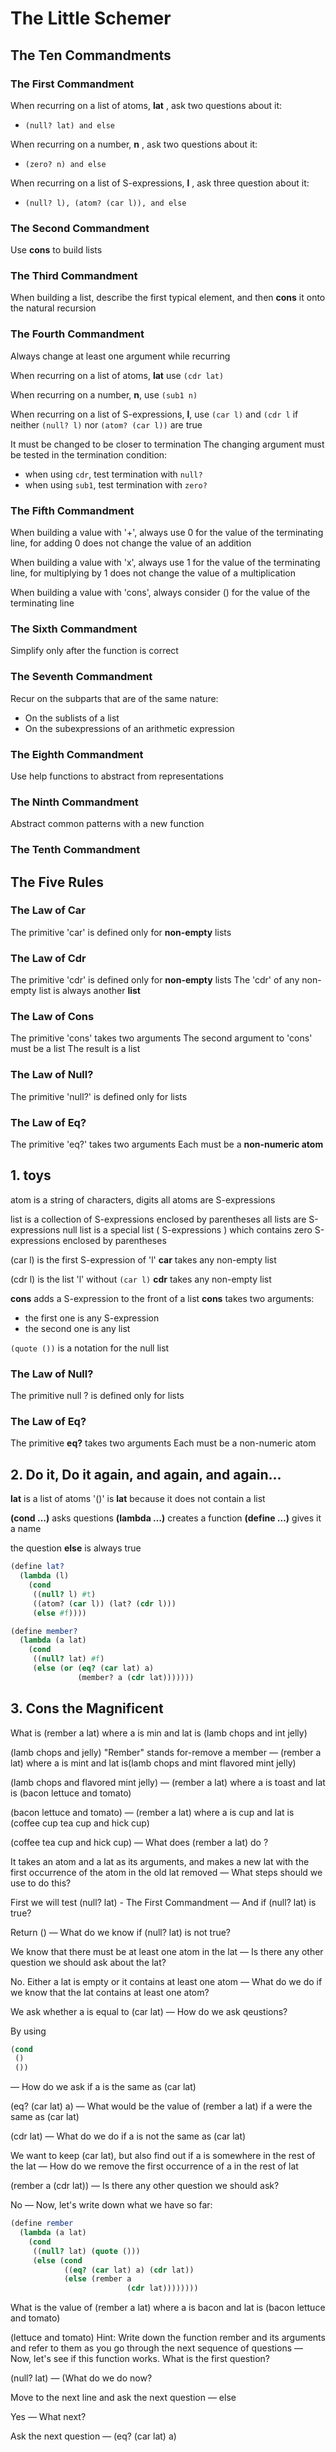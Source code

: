 * The Little Schemer
** The Ten Commandments
*** The First Commandment
When recurring on a list of atoms, *lat* , ask two questions about it:
- ~(null? lat) and else~

When recurring on a number, *n* , ask two questions about it:
- ~(zero? n) and else~

When recurring on a list of S-expressions, *l* , ask three question about it:
- ~(null? l), (atom? (car l)), and else~
*** The Second Commandment
Use *cons* to build lists
*** The Third Commandment
When building a list,
describe the first typical element,
and then *cons* it onto the natural recursion
*** The Fourth Commandment
Always change at least one argument while recurring

When recurring on a list of atoms, *lat*
use ~(cdr lat)~

When recurring on a number, *n*,
use ~(sub1 n)~

When recurring on a list of S-expressions, *l*,
use ~(car l)~ and ~(cdr l~ if neither ~(null? l)~ nor ~(atom? (car l))~ are true

It must be changed to be closer to termination
The changing argument must be tested in the termination condition:
- when using ~cdr~, test termination with ~null?~
- when using ~sub1~, test termination with ~zero?~
*** The Fifth Commandment
When building a value with '+', always use 0 for the value of the terminating line,
for adding 0 does not change the value of an addition

When building a value with 'x', always use 1 for the value of the terminating line,
for multiplying by 1 does not change the value of a multiplication

When building a value with 'cons', always consider () for the value of the terminating line
*** The Sixth Commandment
Simplify only after the function is correct
*** The Seventh Commandment
Recur on the subparts that are of the same nature:
- On the sublists of a list
- On the subexpressions of an arithmetic expression
*** The Eighth Commandment
Use help functions to abstract from representations
*** The Ninth Commandment
Abstract common patterns with a new function
*** The Tenth Commandment
** The Five Rules
*** The Law of Car
The primitive 'car' is defined only for *non-empty* lists
*** The Law of Cdr
The primitive 'cdr' is defined only for *non-empty* lists
The 'cdr' of any non-empty list is always another *list*
*** The Law of Cons
The primitive 'cons' takes two arguments
The second argument to 'cons' must be a list
The result is a list
*** The Law of Null?
The primitive 'null?' is defined only for lists
*** The Law of Eq?
The primitive 'eq?' takes two arguments
Each must be a *non-numeric atom*
** 1. toys
atom is a string of characters, digits
all atoms are S-expressions

list is a collection of S-expressions enclosed by parentheses
all lists are S-expressions
null list is a special list ( S-expressions ) which contains zero S-expressions enclosed by parentheses

(car l) is the first S-expression of 'l'
*car* takes any non-empty list

(cdr l) is the list 'l' without ~(car l)~
*cdr* takes any non-empty list

*cons* adds a S-expression to the front of a list
*cons* takes two arguments:
- the first one is any S-expression
- the second one is any list

~(quote ())~ is a notation for the null list
*** The Law of Null?
The primitive null ? is defined only for lists
*** The Law of Eq?
The primitive *eq?* takes two arguments
Each must be a non-numeric atom
** 2. Do it, Do it again, and again, and again...
*lat* is a list of atoms
'()' is *lat* because it does not contain a list

*(cond ...)* asks questions
*(lambda ...)* creates a function
*(define ...)* gives it a name

the question *else* is always true

#+begin_src scheme
  (define lat?
    (lambda (l)
      (cond
       ((null? l) #t)
       ((atom? (car l)) (lat? (cdr l)))
       (else #f))))
#+end_src

#+begin_src scheme
  (define member?
    (lambda (a lat)
      (cond
       ((null? lat) #f)
       (else (or (eq? (car lat) a)
                 (member? a (cdr lat)))))))
#+end_src
** 3. Cons the Magnificent
What is (rember a lat)
where a is min
and
 lat is (lamb chops and int jelly)

(lamb chops and jelly)
"Rember" stands for-remove a member
---
(rember a lat)
where a is mint
and
 lat is(lamb chops and
 mint flavored mint jelly)

 (lamb chops and flavored mint jelly)
 ---
 (rember a lat)
 where a is toast
 and
 lat is (bacon lettuce and tomato)

 (bacon lettuce and tomato)
 ---
 (rember a lat)
 where a is cup
 and
 lat is (coffee cup tea cup and hick cup)

 (coffee tea cup and hick cup)
 ---
 What does (rember a lat) do ?

 It takes an atom and a lat as its arguments,
 and makes a new lat with the first occurrence of the atom in the old lat removed
 ---
 What steps should we use to do this?

 First we will test (null? lat) - The First Commandment
 ---
 And if (null? lat) is true?

 Return ()
 ---
 What do we know if (null? lat) is not true?

 We know that there must be at least one atom in the lat
 ---
 Is there any other question we should ask about the lat?

 No. Either a lat is empty or it contains at least one atom
 ---
 What do we do if we know that the lat contains at least one atom?

 We ask whether a is equal to (car lat)
 ---
 How do we ask qeustions?

 By using
 #+begin_src scheme
   (cond
    ()
    ())
 #+end_src
 ---
 How do we ask if a is the same as (car lat)

 (eq? (car lat) a)
 ---
 What would be the value of (rember a lat) if a were the same as (car lat)

 (cdr lat)
 ---
 What do we do if a is not the same as (car lat)

 We want to keep (car lat), but also find out if a is somewhere in the rest of the lat
 ---
 How do we remove the first occurrence of a in the rest of lat

 (rember a (cdr lat))
 ---
 Is there any other question we should ask?

 No
 ---
 Now, let's write down what we have so far:
 #+begin_src scheme
   (define rember
     (lambda (a lat)
       (cond
        ((null? lat) (quote ()))
        (else (cond
               ((eq? (car lat) a) (cdr lat))
               (else (rember a
                             (cdr lat))))))))
 #+end_src
 What is the value of (rember a lat) where a is bacon
 and lat is (bacon lettuce and tomato)

 (lettuce and tomato)
 Hint: Write down the function rember and its arguments and refer to them as you go through the next sequence of questions
 ---
 Now, let's see if this function works. What is the first question?

 (null? lat)
 ---
 (What do we do now?

 Move to the next line and ask the next question
 ---
 else

 Yes
 ---
 What next?

 Ask the next question
 ---
 (eq? (car lat) a)

 Yes, so the value is (cdr lat)
 In this case, it is the list (lettuce and tomato)
 ---
 Is this the correct value?

 Yes, because it is original list without the atom bacon
 ---
 But did we really use a good example?

 Who knows? But the proof of the pudding is in the eating
 so let's try another example
 ---
 What does rember do?

 It takes an atom and a lat as its arguments
 and makes a new lat with the first occurrence of the atom in the old lat removed
 ---
 What do we do now?

 We compare each atom of the lat with the atom a, and if the comparison fails we build a list that begins with the atom we just compared
 ---
 What is the value of (rember a lat)
 where a is and
 and lat is (bacon lettuce and tomato)

 (bacon lettuce tomato)
 ---
 Let us see if our function remeber works
 What is the first question asked by rember

 (null? lat)
 ---
 What do we do now?

 Move to the next line, and ask the next questions
 ---
 else

 Okay, so ask the next question
 ---
 (eq? (car lat) a)

 No, so move to the next line
 ---
 What is the meaning of
 (else (rember a (cdr lat)))

 else asks if else is true - as it always is - and the rest of the line says to recur with a and (cdr lat),
 where a is and
 and (cdr lat) is (lettuce and tomato)
 ---
 (null? lat)

 No, so move to the next line
 ---
 else

 Sure
 ---
 (eq? (car lat) a)

 No, so move to the next line
 ---
 What is the meaning of
 (rember a (cdr lat))

 Recur
 where a is and
 and (cdr lat) is (and tomato)
 ---
 (null? lat)

 No, so move to the next line, and ask the next question
 ---
 else

 Of course
 ---
 (eq? (car lat) a)

 Yes
 ---
 (So what is the result?

 (cdr lat) - (tomato)
 ---
 Is this correct?

 No, since (tomato) is not the list (bacon lettuce and tomato)
 with just a -and- removed
 ---
 What did we do wrong?

 We dropped -and- but we also lost all the atoms preceding and
 ---
 How can we keep from losing the atoms bacon and lettuce

 We use Cons the Magnificent. Remember cons, from chapter 1?
 ---
 The Second Commandment
 Use cons to build lists
 ---
 Let's see what happens when we use cons
 #+begin_src scheme
   (define rember
     (lambda (a lat)
       (cond
        ((null? lat) (quote ()))
        (else (cond
               ((eq? (car lat) a) (cdr lat))
               (else (cons (car lat)
                           (rember a
                                   (cdr lat)))))))))
 #+end_src
 What is the value of (rember a lat)
 where a is and
 and
 lat is (bacon lettuce and tomato)

 (bacon lettuce tomato)
 Hint: Make a copy of this function with cons and the arguments a and lat so you can refer to it for the following questions
 ---
 What is the first quesiton?

 (null? lat)
 ---
 What do we do now?

 Ask the next question
 ---
 else

 Yes, of course
 ---
 (eq? (car lat) a)

 No, so move to the next line
 ---
 What is the meaning of
 (cons (car lat)
  (rember a
          (cdr lat)))
 where
 a is and
 and
 lat is (bacon lettuce and tomato)

 It says to cons the car of lat -bacon- onto the value of (rember a (cdr lat))
 But since we don't know the value of (rember a (cdr lat)) yet, we must find it before we can cons (car lat) onto it
 ---
 What is the meaning of (rember a (cdr lat))

 This refers to the function with lat replaced by (cdr lat) - (lettuce and tomato)
 ---
 (null? lat)

 No, so move to the next line
 ---
 else

 Yes, ask the next question
 ---
 (eq? (car lat) a)

 No so move the next line
 ---
 What is the meaning of
 #+begin_src scheme
   (cons (car lat)
         (rember a
                 (cdr lat)))
 #+end_src

 It says to cons the car of lat -lettuce- onto the value of (rember a (cdr lat))
 But since we don't know the value of (rember a (cdr lat)) yet, we must find it before we can cons (car lat) onto it
 ---
 What is the meaning of (rember a (cdr lat))

 This refers to the function with lat replaced by (cdr lat) that is (and tomato)
 ---
 (null? lat)

 No, so ask the next question
 ---
 else

 Still
 ---
 (eq? (car lat) a)

 Yes
 ---
 What is the value of the line ((eq? (car lat) a) (cdr lat))

 (cdr lat) - (tomato)
 ---
 Are we finished?

 Certainly not! we know what (rember a lat) is when lat is (and tomato)
 but we don't yet know what is when lat is (lettuce and tomato)
 or (bacon lettuce and tomato)
 ---
 We now have a value for
 (rember a (cdr lat))
 where a is and
 and
 (cdr lat) is (and tomato)
 This value is (tomato)
 What next?

 Recall that we wanted to cons lettuce onto the value of (rember a (cdr lat))
 where a was -and- and (cdr lat) was (and tomato)
 Now that we have this value, which is (tomato), we can cons lettuce onto it
 ---
 What is the result when we cons lettuce onto (tomato)

 (lettuce tomato)
 ---
 What does (lettuce tomato) represent?

 It represents the value of
 #+begin_src scheme
   (cons (car lat)
         (rember a
                 (cdr lat)))
 #+end_src
 when
 lat is (lettcue and tomato)
 and
 (rember a (cdr lat)) is (tomato)
 ---
 Are we finished yes?

 Not quite.
 So far we know what (rember a lat) is when
 lat is (lettuce and tomato)
 but we don't yet know what it is when
 lat is (bacon lettuce and tomato)
 ---
 We now have a value for (rember a (cdr lat))
 where a is and
 and
 (cdr lat) is (lettuce and tomato)
 This value is (lettuce tomato)
 This is not the final value, so what must we do again?

 Recall that, at one time, we wanted to cons bacon onto the value of (rember a (cdr lat)),
 where
 a was and
 and
 (cdr lat) was (lettuce and tomato)
 Now that we have this value, which is (lettuce tomato)
 we can cons bacon onto it
